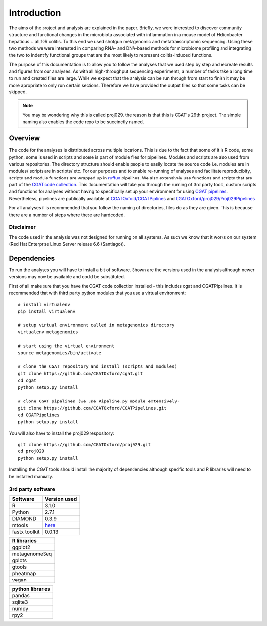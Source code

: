.. highlight:: rst

==============
Introduction
==============

The aims of the project and analysis are explained in the paper. Briefly, we were 
interested to discover community structure and functional changes in the microbiota associated with 
inflammation in a mouse model of Helicobacter hepaticus + aIL10R colitis. To this
end we used shotgun metagenomic and metatranscriptomic sequencing. Using these two
methods we were interested in comparing RNA- and DNA-based methods for microbiome
profiling and integrating the two to indentify functional groups that are the most
likely to represent colitis-induced functions.


The purpose of this documentation is to allow you to follow the analyses that we used step by step and
recreate results and figures from our analyses. As with all high-throughput
sequencing experiments, a number of tasks take a long time to run and created files are
large. While we expect that the analysis can be run through from start to finish it may be
more apropriate to only run certain sections. Therefore we have provided the output files 
so that some tasks can be skipped.

.. note::
    You may be wondering why this is called proj029. the reason is that this is CGAT's
    29th project. The simple naming also enables the code repo to be succinctly named.


Overview
=========

The code for the analyses is distributed across multiple locations. This is due
to the fact that some of it is R code, some python, some is used in scripts and
some is part of module files for pipelines. Modules and scripts are also used
from various repositories. The directory structure should enable people to easily 
locate the source code i.e. modules are in modules/ scripts are
in scripts/ etc. For our purposes and to enable re-running of analyses and
facilitate reproducibity, scripts and module functions are wrapped up in `ruffus`_
pipelines. We also extensively use functions and scripts that are part of the 
`CGAT code collection`_. This documentation will take you through the running of 3rd party tools,
custom scripts and functions for analyses without having to specifically set up
your environment for using `CGAT pipelines`_. Nevertheless, pipelines are publically
available at `CGATOxford/CGATPiplines`_ and `CGATOxford/proj029/Proj029Pipelines`_ 

For all analyses it is recommended that you follow the naming of directories, files etc 
as they are given. This is because there are a number of steps where these are
hardcoded. 


Disclaimer
----------

The code used in the analysis was not designed for running on all systems. As such 
we know that it works on our system (Red Hat Enterprise Linux Server release 6.6 (Santiago)).

.. _ruffus: http://www.ruffus.org.uk/

.. _CGAT code collection: https://github.com/CGATOxford/cgat

.. _CGAT pipelines: https://www.cgat.org/downloads/public/cgat/documentation/UsingPipelines.html

.. _CGATOxford/CGATPiplines: https://github.com/CGATOxford/CGATPipelines

.. _CGATOxford/proj029/Proj029Pipelines: https://github.com/CGATOxford/proj029/


.. _Dependencies:

Dependencies
=============


To run the analyses you will have to install a bit of software. Shown are the versions
used in the analysis although newer versions may now be available and could be substituted.

First of all make sure that you have the CGAT code collection installed - this includes cgat and
CGATPipelines. It is recommended that with third party python modules that you use a virtual environment::
  
    # install virtualenv
    pip install virtualenv
    
    # setup virtual environment called in metagenomics directory
    virtualenv metagenomics

    # start using the virtual environment
    source metagenomics/bin/activate 

    # clone the CGAT repository and install (scripts and modules)
    git clone https://github.com/CGATOxford/cgat.git
    cd cgat
    python setup.py install

    # clone CGAT pipelines (we use Pipeline.py module extensively)
    git clone https://github.com/CGATOxford/CGATPipelines.git
    cd CGATPipelines
    python setup.py install
    
You will also have to install the proj029 respository::

    git clone https://github.com/CGATOxford/proj029.git
    cd proj029
    python setup.py install


Installing the CGAT tools should install the majority of dependencies although specific tools
and R libraries will need to be installed manually.


3rd party software
-------------------

+------------+--------------+
| Software   | Version used |
+============+==============+
|   R        | 3.1.0        |
+------------+--------------+
|   Python   | 2.7.1        |
+------------+--------------+
|   DIAMOND  | 0.3.9        |
+------------+--------------+
|   mtools   | `here`_      |
+------------+--------------+
|   fastx    |              |
|   toolkit  | 0.0.13       |
+------------+--------------+



+---------------+
| R libraries   |
+===============+
| ggplot2       |
+---------------+
| metagenomeSeq |
+---------------+
| gplots        |
+---------------+
| gtools        |
+---------------+
| pheatmap      |
+---------------+
| vegan         |
+---------------+



+--------------------+
|  python libraries  |
+====================+
|      pandas        |
+--------------------+
|      sqlite3       |
+--------------------+
|      numpy         |
+--------------------+
|      rpy2          |
+--------------------+


.. _here: http://ab.inf.uni-tuebingen.de/data/software/megan5/download/mtools.zip


